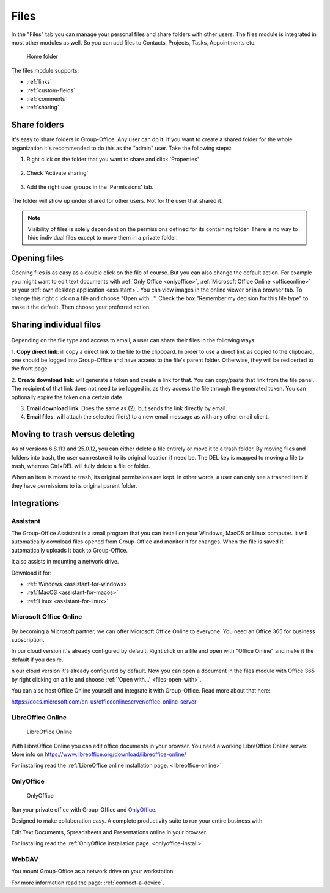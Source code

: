 .. _files:

Files
=====

In the "Files" tab you can manage your personal files and share folders with other users. The files module is
integrated in most other modules as well. So you can add files to Contacts, Projects, Tasks, Appointments etc.

.. figure:: /_static/using/files/files.png
      :alt: Files module
      :width: 100%

      Home folder

The files module supports:

- :ref:`links`
- :ref:`custom-fields`
- :ref:`comments`
- :ref:`sharing`

Share folders
-------------
It's easy to share folders in Group-Office. Any user can do it. If you want to create a shared folder for the whole
organization it's recommended to do this as the "admin" user. Take the following steps:

1. Right click on the folder that you want to share and click 'Properties'

   .. figure:: /_static/using/files/share-folder-1.png
      :alt: Share folder 1
      :width: 50%

2. Check 'Activate sharing'

   .. figure:: /_static/using/files/share-folder-2.png
      :alt: Share folder 2
      :width: 50%

3. Add the right user groups in the 'Permissions' tab.

   .. figure:: /_static/using/files/share-folder-3.png
      :alt: Share folder 3
      :width: 50%

The folder will show up under shared for other users. Not for the user that shared it.

.. figure:: /_static/using/files/share-folder-4.png
   :alt: Share folder 4
   :width: 50%

.. note:: Visibility of files is solely dependent on the permissions defined for its containing folder. There is no way to hide individual files except to move them in a private folder.

.. _files-open-with:

Opening files
-------------
Opening files is as easy as a double click on the file of course. But you can also change the default
action. For example you might want to edit text documents with :ref:`Only Office <onlyoffice>`,
:ref:`Microsoft Office Online <officeonline>` or your :ref:`own desktop application <assistant>`.
You can view images in the online viewer or in a browser tab. To change this
right click on a file and choose "Open with...". Check the box "Remember my decision for this file type"
to make it the default. Then choose your preferred action.

.. figure:: /_static/using/files/open-with-dialog.png
  :alt: Change default open file action
  :width: 100%

Sharing individual files
------------------------

.. figure:: /_static/using/files/share-a-file.png
    :alt: Share a file
    :width: 50%

Depending on the file type and access to email, a user can share their files in the following ways:


1. **Copy direct link**: ill copy a direct link to the file to the clipboard. In order to use a direct link as copied to
the clipboard, one should be logged into Group-Office and have access to the file's parent folder. Otherwise, they will
be redicerted to the front page.

2. **Create download link**: will generate a token and create a link for that. You can copy/paste that link from the
file panel. The recipient of that link does not need to be logged in, as they access the file through the generated
token. You can optionally expire the token on a certain date.

3. **Email download link**: Does the same as (2), but sends the link directly by email.

4. **Email files**: will attach the selected file(s) to a new email message as with any other email client.


Moving to trash versus deleting
-------------------------------

As of versions 6.8.113 and 25.0.12, you can either delete a file entirely or move it to a trash folder. By moving files and folders into trash,
the user can restore it to its original location if need be. The DEL key is mapped to moving a file to trash, whereas Ctrl+DEL
will fully delete a file or folder.

When an item is moved to trash, its original permissions are kept. In other words, a user can only see a trashed item if they have permissions
to its original parent folder.

Integrations
------------

.. _assistant:

Assistant
~~~~~~~~~

The Group-Office Assistant is a small program that you can install on your Windows, MacOS or
Linux computer. It will automatically download files opened from Group-Office and monitor
it for changes. When the file is saved it automatically uploads it back to Group-Office.

It also assists in mounting a network drive.

Download it for:

- :ref:`Windows <assistant-for-windows>`
- :ref:`MacOS <assistant-for-macos>`
- :ref:`Linux <assistant-for-linux>`

.. _officeonline:

Microsoft Office Online
~~~~~~~~~~~~~~~~~~~~~~~

.. figure:: /_static/using/files/microsoft-office-online.png
   :alt: Mirosoft Office Online

By becoming a Microsoft partner, we can offer Microsoft Office Online to everyone.
You need an Office 365 for business subscription.

In our cloud version it's already configured by default. Right click on a file and
open with "Office Online" and make it the default if you desire.

n our cloud version it's already configured by default. Now you can open a document in the files module
with Office 365 by right clicking on a file and choose :ref:`'Open with...' <files-open-with>`.

You can also host Office Online yourself and integrate it with Group-Office. Read more about that here:

https://docs.microsoft.com/en-us/officeonlineserver/office-online-server

LibreOffice Online
~~~~~~~~~~~~~~~~~~

.. figure:: /_static/using/files/collabora-online.png
   :alt: LibreOffice Online

   LibreOffice Online

With LibreOffice Online you can edit office documents in your browser. You need a working
LibreOffice Online server. More info on https://www.libreoffice.org/download/libreoffice-online/

For installing read the :ref:`LibreOffice online installation page. <libreoffice-online>`

.. _onlyoffice:

OnlyOffice
~~~~~~~~~~

.. figure:: /_static/using/files/onlyoffice.png
   :alt: OnlyOffice

   OnlyOffice

Run your private office with Group-Office and `OnlyOffice <https://www.onlyoffice.com>`__.

Designed to make collaboration easy. A complete productivity suite to run your entire business with.

Edit Text Documents, Spreadsheets and Presentations online in your browser.

For installing read the :ref:`OnlyOffice installation page. <onlyoffice-install>`

WebDAV
~~~~~~

You mount Group-Office as a network drive on your workstation.

For more information read the page: :ref:`connect-a-device`.
